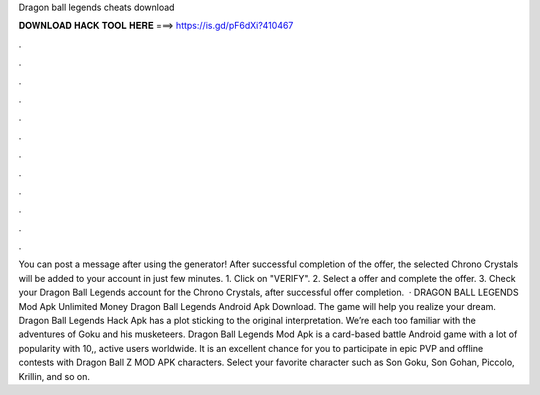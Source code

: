 Dragon ball legends cheats download

𝐃𝐎𝐖𝐍𝐋𝐎𝐀𝐃 𝐇𝐀𝐂𝐊 𝐓𝐎𝐎𝐋 𝐇𝐄𝐑𝐄 ===> https://is.gd/pF6dXi?410467

.

.

.

.

.

.

.

.

.

.

.

.

You can post a message after using the generator! After successful completion of the offer, the selected Chrono Crystals will be added to your account in just few minutes. 1. Click on "VERIFY". 2. Select a offer and complete the offer. 3. Check your Dragon Ball Legends account for the Chrono Crystals, after successful offer completion.  · DRAGON BALL LEGENDS Mod Apk Unlimited Money Dragon Ball Legends Android Apk Download. The game will help you realize your dream. Dragon Ball Legends Hack Apk has a plot sticking to the original interpretation. We’re each too familiar with the adventures of Goku and his musketeers. Dragon Ball Legends Mod Apk is a card-based battle Android game with a lot of popularity with 10,, active users worldwide. It is an excellent chance for you to participate in epic PVP and offline contests with Dragon Ball Z MOD APK characters. Select your favorite character such as Son Goku, Son Gohan, Piccolo, Krillin, and so on.